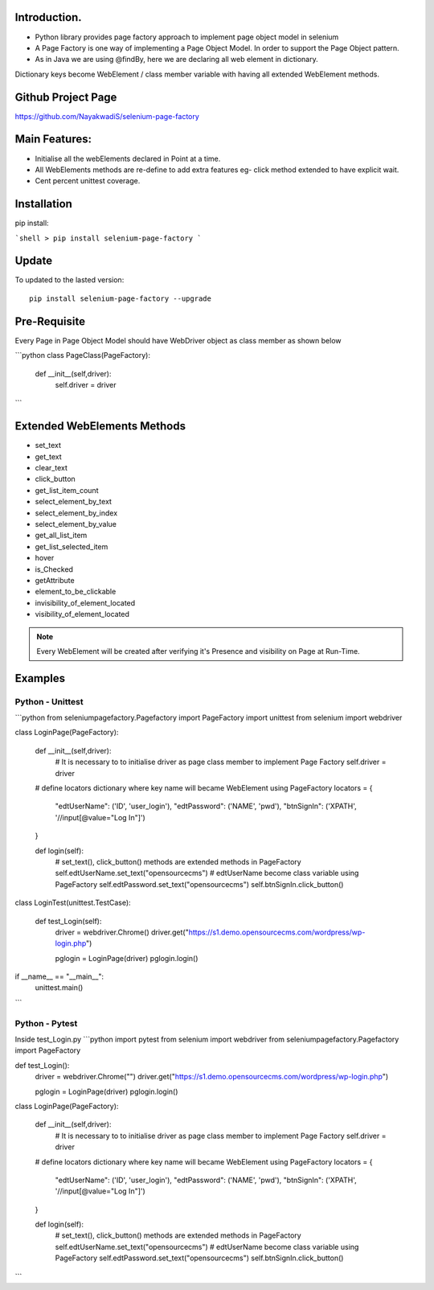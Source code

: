 Introduction.
============
* Python library provides page factory approach to implement page object model in selenium
* A Page Factory is one way of implementing a Page Object Model. In order to support the Page Object pattern.
* As in Java we are using @findBy, here we are declaring all web element in dictionary.
Dictionary keys become WebElement / class member variable with having all extended WebElement methods.
  
Github Project Page
===================

https://github.com/NayakwadiS/selenium-page-factory

Main Features:
=============

* Initialise all the webElements declared in Point at a time.
* All WebElements methods are re-define to add extra features eg- click method extended to have explicit wait.
* Cent percent unittest coverage.


Installation
=============
pip install:

```shell
> pip install selenium-page-factory
```

Update
===============

To updated to the lasted version::

    pip install selenium-page-factory --upgrade


Pre-Requisite
=============
Every Page in Page Object Model should have WebDriver object as class member
as shown below

```python
class PageClass(PageFactory):

    def __init__(self,driver):
        self.driver = driver
```

Extended WebElements Methods
============================
* set_text
* get_text
* clear_text
* click_button
* get_list_item_count
* select_element_by_text
* select_element_by_index
* select_element_by_value
* get_all_list_item
* get_list_selected_item
* hover
* is_Checked
* getAttribute
* element_to_be_clickable
* invisibility_of_element_located
* visibility_of_element_located

.. note::

	Every WebElement will be created after verifying it's Presence and visibility on Page at Run-Time. 

Examples
=============

Python - Unittest
--------------

```python
from seleniumpagefactory.Pagefactory import PageFactory
import unittest
from selenium import webdriver

class LoginPage(PageFactory):

    def __init__(self,driver):
        # It is necessary to to initialise driver as page class member to implement Page Factory
        self.driver = driver

    # define locators dictionary where key name will became WebElement using PageFactory
    locators = {
        "edtUserName": ('ID', 'user_login'),
        "edtPassword": ('NAME', 'pwd'),
        "btnSignIn": ('XPATH', '//input[@value="Log In"]')
    }

    def login(self):
        # set_text(), click_button() methods are extended methods in PageFactory
        self.edtUserName.set_text("opensourcecms")               # edtUserName become class variable using PageFactory
        self.edtPassword.set_text("opensourcecms")
        self.btnSignIn.click_button()


class LoginTest(unittest.TestCase):

    def test_Login(self):
        driver = webdriver.Chrome()
        driver.get("https://s1.demo.opensourcecms.com/wordpress/wp-login.php")

        pglogin = LoginPage(driver)
        pglogin.login()

if __name__ == "__main__":
     unittest.main()
```

Python - Pytest
---------------

Inside test_Login.py
```python
import pytest
from selenium import webdriver
from seleniumpagefactory.Pagefactory import PageFactory

def test_Login():
    driver = webdriver.Chrome("")
    driver.get("https://s1.demo.opensourcecms.com/wordpress/wp-login.php")

    pglogin = LoginPage(driver)
    pglogin.login()

class LoginPage(PageFactory):

    def __init__(self,driver):
        # It is necessary to to initialise driver as page class member to implement Page Factory
        self.driver = driver

    # define locators dictionary where key name will became WebElement using PageFactory
    locators = {
        "edtUserName": ('ID', 'user_login'),
        "edtPassword": ('NAME', 'pwd'),
        "btnSignIn": ('XPATH', '//input[@value="Log In"]')
    }

    def login(self):
        # set_text(), click_button() methods are extended methods in PageFactory
        self.edtUserName.set_text("opensourcecms")               # edtUserName become class variable using PageFactory
        self.edtPassword.set_text("opensourcecms")
        self.btnSignIn.click_button()
```


